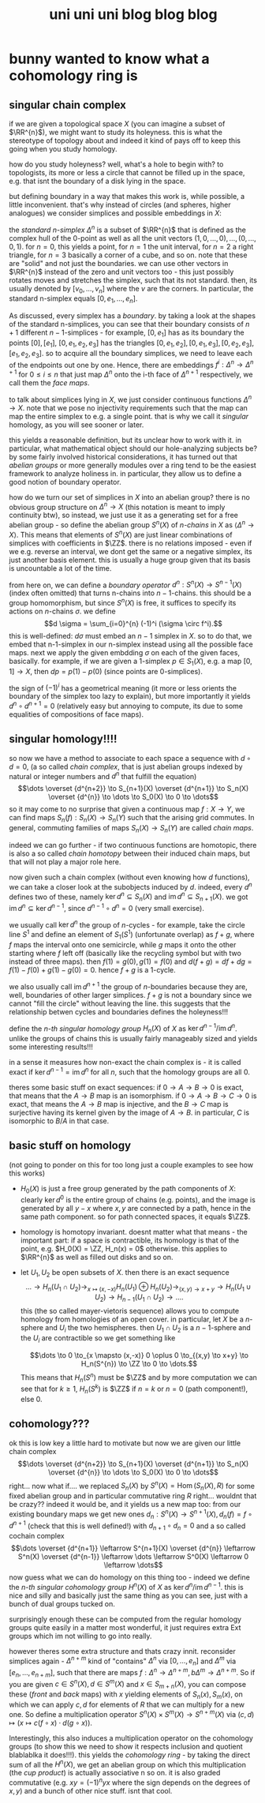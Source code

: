 #+TITLE: uni uni uni blog blog blog
* bunny wanted to know what a cohomology ring is
** singular chain complex
$\newcommand\ZZ{\mathbb Z} \newcommand\RR{\mathbb R}$
if we are given a topological space $X$ (you can imagine a subset of $\RR^{n}$), we might want to study its holeyness. this is what the stereotype of topology about and indeed it kind of pays off to keep this going when you study homology.

how do you study holeyness? well, what's a hole to begin with? to topologists, its more or less a circle that cannot be filled up in the space, e.g. that isnt the boundary of a disk lying in the space.

but defining boundary in a way that makes this work is, while possible, a little inconvenient. that's why instead of circles (and spheres, higher analogues) we consider simplices and possible embeddings in $X$:

the /standard \(n\)-simplex/ $\Delta^{n}$ is a subset of $\RR^{n}$ that is defined as the complex hull of the 0-point as well as all the unit vectors $(1,0,\dots,0), \dots, (0,\dots,0,1)$. for $n=0$, this yields a point, for $n=1$ the unit interval, for $n = 2$ a right triangle, for $n=3$ basically a corner of a cube, and so on. note that these are "solid" and not just the boundaries.
we can use other vectors in $\RR^{n}$ instead of the zero and unit vectors too - this just possibly rotates moves and stretches the simplex, such that its not standard. then, its usually denoted by $[v_0,\dots,v_n]$ where the $v$ are the corners. In particular, the standard n-simplex equals $[0, e_1, \dots, e_n]$.

As discussed, every simplex has a /boundary/. by taking a look at the shapes of the standard n-simplices, you can see that their boundary consists of $n+1$ different \(n-1\)-simplices - for example, $[0,e_1]$ has as its boundary the points $[0], [e_1]$, $[0,e_1,e_2,e_3]$ has the triangles $[0,e_1,e_2],[0,e_1,e_3],[0,e_2,e_3],[e_1,e_2,e_3]$. so to acquire all the boundary simplices, we need to leave each of the endpoints out one by one. Hence, there are embeddings $f^i : \Delta^n \to \Delta^{n+1}$ for $0 \le i \le n$ that just map $\Delta^n$ onto the i-th face of $\Delta^{n+1}$ respectively, we call them the /face maps/.

to talk about simplices lying in $X$, we just consider continuous functions $\Delta^n \to X$. note that we pose no injectivity requirements such that the map can map the entire simplex to e.g. a single point. that is why we call it /singular/ homology, as you will see sooner or later.

this yields a reasonable definition, but its unclear how to work with it. in particular, what mathematical object should our hole-analyzing subjects be? by some fairly involved historical considerations, it has turned out that /abelian groups/ or more generally modules over a ring tend to be the easiest framework to analyze holiness in. in particular, they allow us to define a good notion of boundary operator.

how do we turn our set of simplices in $X$ into an abelian group? there is no obvious group structure on $\Delta^n \to X$ (this notation is meant to imply continuity btw), so instead, we just use it as a generating set for a free abelian group - so define the abelian group $S^n(X)$ of /n-chains/ in $X$ as $\langle \Delta^{n} \to X \rangle$. This means that elements of $S^n(X)$ are just linear combinations of simplices with coefficients in $\ZZ$. there is no relations imposed - even if we e.g. reverse an interval, we dont get the same or a negative simplex, its just another basis element. this is usually a huge group given that its basis is uncountable a lot of the time.

from here on, we can define a /boundary operator/ $d^{n} : S^n(X) \to S^{n-1}(X)$ (index often omitted) that turns n-chains into \(n-1\)-chains. this should be a group homomorphism, but since $S^n(X)$ is free, it suffices to specify its actions on \(n\)-chains $\sigma$.
we define
$$d \sigma = \sum_{i=0}^{n} (-1)^i (\sigma \circ f^i).$$
this is well-defined: $d\sigma$ must embed an $n-1$ simplex in $X$. so to do that, we embed that n-1-simplex in our n-simplex instead using all the possible face maps. next we apply the given embdding $\sigma$ on each of the given faces, basically.
for example, if we are given a 1-simplex $p \in S_1(X)$, e.g. a map $[0,1] \to X$, then $dp = p(1) - p(0)$ (since points are 0-simplices).

the sign of $(-1)^i$ has a geometrical meaning (it more or less orients the boundary of the simplex too lazy to explain), but more importantly it yields $d^n \circ d^{n+1} = 0$ (relatively easy but annoying to compute, its due to some equalities of compositions of face maps).

** singular homology!!!!
so now we have a method to associate to each space a sequence with $d \circ d = 0$, (a so called /chain complex/, that is just abelian groups indexed by natural or integer numbers and $d^{n}$ that fulfill the equation)
$$\dots \overset {d^{n+2}} \to S_{n+1}(X) \overset {d^{n+1}} \to S_n(X) \overset {d^{n}} \to \dots \to S_0(X) \to 0 \to \dots$$
 so it may come to no surprise that given a continuous map $f : X \to Y$, we can find maps $S_n(f) : S_n(X) \to S_n(Y)$ such that the arising grid commutes. In general, commuting families of maps $S_n(X) \to S_n(Y)$ are called /chain maps/.

indeed we can go further - if two continuous functions are homotopic, there is also a so called /chain homotopy/ between their induced chain maps, but that will not play a major role here.

now given such a chain complex (without even knowing how $d$ functions), we can take a closer look at the subobjects induced by $d$. indeed, every $d^n$ defines two of these, namely $\ker d^n \subseteq S_n(X)$ and $\operatorname{im} d^n \subseteq S_{n+1} (X)$. we got $\operatorname{im} d^n \subseteq \ker d^{n-1}$, since $d^{n-1} \circ d^n = 0$ (very small exercise).

we usually call $\ker d^n$ the group of \(n\)-cycles - for example, take the circle line $S^1$ and define an element of $S_1(S^1)$ (unfortunate overlap) as $f+g$, where $f$ maps the interval onto one semicircle, while $g$ maps it onto the other starting where $f$ left off (basically like the recycling symbol but with two instead of three maps). then $f(1) = g(0), g(1) = f(0)$ and $d(f+g) = df + dg = f(1) - f(0) + g(1) - g(0) = 0$. hence $f+g$ is a 1-cycle.

we also usually call $\operatorname{im} d^{n+1}$ the group of \(n\)-boundaries because they are, well, boundaries of other larger simplices. $f+g$ is not a boundary since we cannot "fill the circle" without leaving the line. this suggests that the relationship betwen cycles and boundaries defines the holeyness!!!

define the /\(n\)-th singular homology group/ $H_n(X)$ of $X$ as $\ker d^{n-1}/\operatorname{im} d^n$. unlike the groups of chains this is usually fairly manageably sized and yields some interesting results!!!

in a sense it measures how non-exact the chain complex is - it is called exact if $\ker d^{n-1} = \operatorname{im} d^n$ for all $n$, such that the homology groups are all 0.

theres some basic stuff on exact sequences:
if $0 \to A \to B \to 0$ is exact, that means that the $A \to B$ map is an isomorphism.
if $0 \to A \to B \to C \to 0$ is exact, that means the $A \to B$ map is injective, and the $B \to C$ map is surjective having its kernel given by the image of $A \to B$. in particular, $C$ is isomorphic to $B/A$ in that case.
** basic stuff on homology
(not going to ponder on this for too long just a couple examples to see how this works)
- $H_0(X)$ is just a free group generated by the path components of $X$: clearly $\ker d^0$ is the entire group of chains (e.g. points), and the image is generated by all $y-x$ where $x,y$ are connected by a path, hence in the same path component. so for path connected spaces, it equals $\ZZ$.
- homology is homotopy invariant. doesnt matter what that means - the important part: if a space is contractible, its homology is that of the point, e.g. $H_0(X) = \ZZ, H_n(x) = 0$ otherwise. this applies to $\RR^{n}$ as well as filled out disks and so on.
- let $U_1, U_2$ be open subsets of $X$. then there is an exact sequence
  $$\dots \to H_n(U_1 \cap U_2) \to_{x \mapsto (x,-x)} H_n(U_1) \oplus H_n(U_2) \to_{(x,y) \to x+y} \to H_n(U_1 \cup U_2) \to H_{n-1}(U_{1} \cap U_{2}) \to \dots.$$
  this (the so called mayer-vietoris sequence) allows you to compute homology from homologies of an open cover.
  in particular, let $X$ be a \(n\)-sphere and $U_i$ the two hemispheres. then $U_1 \cap U_2$ is a \(n-1\)-sphere and the $U_i$ are contractible so we get something like

  $$\dots \to 0 \to_{x \mapsto (x,-x)} 0 \oplus 0 \to_{(x,y) \to x+y} \to H_n(S^{n}) \to \ZZ \to 0 \to \dots.$$
  This means that $H_n(S^n)$ must be $\ZZ$ and by more computation we can see that for $k \ge 1$, $H_n(S^k)$ is $\ZZ$ if $n=k$ or $n = 0$ (path component!), else 0.
** cohomology???
ok this is low key a little hard to motivate but now we are given our little chain complex
$$\dots \overset {d^{n+2}} \to S_{n+1}(X) \overset {d^{n+1}} \to S_n(X) \overset {d^{n}} \to \dots \to S_0(X) \to 0 \to \dots$$
right... now what if.... we replaced $S_{n}(X)$ by $S^{n}(X) = \operatorname{Hom}(S_n(X), R)$ for some fixed abelian group and in particular commutative ring $R$ right... wouldnt that be crazy?? indeed it would be, and it yields us a new map too: from our existing boundary maps we get new ones $d_n : S^n(X) \to S^{n+1}(X), d_n(f) = f \circ d^{n+1}$ (check that this is well defined!) with $d_{n+1} \circ d_n = 0$ and a so called cochain complex
$$\dots \overset {d^{n+1}} \leftarrow S^{n+1}(X) \overset {d^{n}} \leftarrow S^n(X) \overset {d^{n-1}} \leftarrow \dots \leftarrow S^0(X) \leftarrow 0 \leftarrow \dots$$
now guess what we can do homology on this thing too - indeed we define the /n-th singular cohomology group/ $H^n(X)$ of $X$ as $\ker d^n/\operatorname{im}d^{n-1}$. this is nice and silly and basically just the same thing as you can see, just with a bunch of dual groups tucked on.

surprisingly enough these can be computed from the regular homology groups quite easily in a matter most wonderful, it just requires extra Ext groups which im not willing to go into really.

however theres some extra structure and thats crazy innit. reconsider simplices again - $\Delta^{n+m}$ kind of "contains" $\Delta^n$ via $[0,\dots,e_n]$ and $\Delta^m$ via $[e_n, \dots, e_{n+m}]$, such that there are maps $f : \Delta^n \to \Delta^{n+m}, b \Delta^m \to \Delta^{n+m}$. So if you are given $c \in S^n(X), d \in S^m(X)$ and $x \in S_{m+n}(X)$, you can compose these (/front/ and /back/ maps) with $x$ yielding elements of $S_n(x), S_m(x)$, on which we can apply $c,d$ for elements of $R$ that we can multiply for a new one.
So define a multiplication operator $S^{n}(X) \times S^m(X) \to S^{n+m}(X)$ via
$(c,d) \mapsto (x \mapsto c(f \circ x) \cdot d(g \circ x))$.

Interestingly, this also induces a multiplication operator on the cohomology groups (to show this we need to show it respects inclusion and quotient blablablka it does!!!). this yields the /cohomology ring/ - by taking the direct sum of all the $H^n(X)$, we get an abelian group on which this multiplication (the /cup product/) is actually associative n so on. it is also graded commutative (e.g. $xy = (-1)^n yx$ where the sign depends on the degrees of $x,y$) and a bunch of other nice stuff. isnt that cool.
